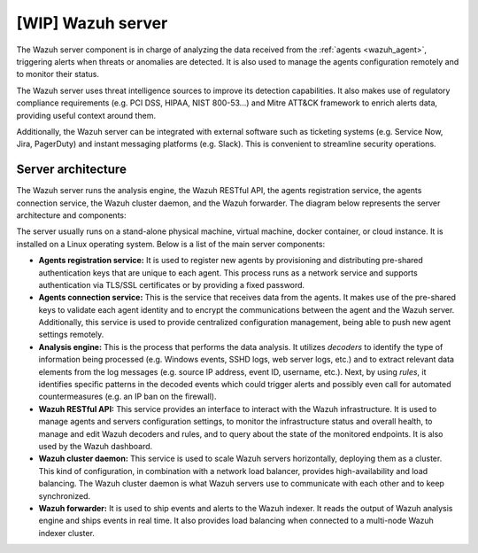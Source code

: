 .. Copyright (C) 2021 Wazuh, Inc.

.. _wazuh_server:

[WIP] Wazuh server
==================

The Wazuh server component is in charge of analyzing the data received from the :ref:`agents <wazuh_agent>`, triggering alerts when threats or anomalies are detected. It is also used to manage the agents configuration remotely and to monitor their status.

The Wazuh server uses threat intelligence sources to improve its detection capabilities. It also makes use of regulatory compliance requirements (e.g. PCI DSS, HIPAA, NIST 800-53...) and Mitre ATT&CK framework to enrich alerts data, providing useful context around them.

Additionally, the Wazuh server can be integrated with external software such as ticketing systems (e.g. Service Now, Jira, PagerDuty) and instant messaging platforms (e.g. Slack). This is convenient to streamline security operations.

Server architecture
-------------------

The Wazuh server runs the analysis engine, the Wazuh RESTful API, the agents registration service, the agents connection service, the Wazuh cluster daemon, and the Wazuh forwarder. The diagram below represents the server architecture and components:

.. thumbnail:: ../../images/getting_started/architecture_server.png
   :alt: Wazuh server architecture
   :align: center
   :wrap_image: No

The server usually runs on a stand-alone physical machine, virtual machine, docker container, or cloud instance. It is installed on a Linux operating system. Below is a list of the main server components:

- **Agents registration service:** It is used to register new agents by provisioning and distributing pre-shared authentication keys that are unique to each agent. This process runs as a network service and supports authentication via TLS/SSL certificates or by providing a fixed password.

- **Agents connection service:** This is the service that receives data from the agents. It makes use of the pre-shared keys to validate each agent identity and to encrypt the communications between the agent and the Wazuh server. Additionally, this service is used to provide centralized configuration management, being able to push new agent settings remotely.

- **Analysis engine:** This is the process that performs the data analysis. It utilizes *decoders* to identify the type of information being processed (e.g. Windows events, SSHD logs, web server logs, etc.) and to extract relevant data elements from the log messages (e.g. source IP address, event ID, username, etc.). Next, by using *rules*, it identifies specific patterns in the decoded events which could trigger alerts and possibly even call for automated countermeasures (e.g. an IP ban on the firewall).

- **Wazuh RESTful API:** This service provides an interface to interact with the Wazuh infrastructure. It is used to manage agents and servers configuration settings, to monitor the infrastructure status and overall health, to manage and edit Wazuh decoders and rules, and to query about the state of the monitored endpoints. It is also used by the Wazuh dashboard. 

- **Wazuh cluster daemon:** This service is used to scale Wazuh servers horizontally, deploying them as a cluster. This kind of configuration, in combination with a network load balancer, provides high-availability and load balancing. The Wazuh cluster daemon is what Wazuh servers use to communicate with each other and to keep synchronized.

- **Wazuh forwarder:** It is used to ship events and alerts to the Wazuh indexer. It reads the output of Wazuh analysis engine and ships events in real time. It also provides load balancing when connected to a multi-node Wazuh indexer cluster.
